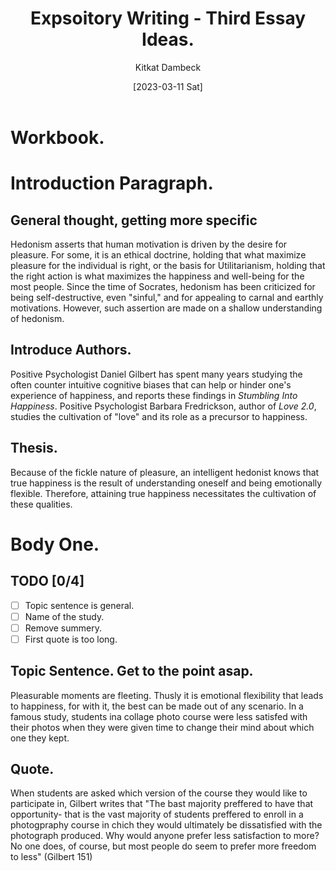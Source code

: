 #+DATE: [2023-03-11 Sat]
#+AUTHOR: Kitkat Dambeck
#+TITLE: Expsoitory Writing - Third Essay Ideas.

* Workbook. 
:LOGBOOK:
CLOCK: [2023-03-21 Tue 11:07]--[2023-03-21 Tue 11:11] =>  0:04
CLOCK: [2023-03-20 Mon 12:31]--[2023-03-20 Mon 13:34] =>  1:03
:END:

* Introduction Paragraph.
** General thought, getting more specific
Hedonism asserts that human motivation is driven by the desire for pleasure.
For some, it is an ethical doctrine, holding that what maximize pleasure for the individual is right, or the basis for Utilitarianism, holding that the right action is what maximizes the happiness and well-being for the most people. 
Since the time of Socrates, hedonism has been criticized for being self-destructive, even "sinful," and for appealing to carnal and earthly motivations.
However, such assertion are made on a shallow understanding of hedonism.
** Introduce Authors.
Positive Psychologist Daniel Gilbert has spent many years studying the often counter intuitive cognitive biases that can help or hinder one's experience of happiness, and reports these findings in /Stumbling Into Happiness/. 
Positive Psychologist Barbara Fredrickson, author of /Love 2.0/, studies the cultivation of "love" and its role as a precursor to happiness.
** Thesis.
Because of the fickle nature of pleasure, an intelligent hedonist knows that true happiness is the result of understanding oneself and being emotionally flexible. Therefore, attaining true happiness necessitates the cultivation of these qualities.
* Body One.
** TODO [0/4]
- [ ] Topic sentence is general.
- [ ] Name of the study.
- [ ] Remove summery.
- [ ] First quote is too long.
** Topic Sentence. Get to the point asap.
Pleasurable moments are fleeting.
Thusly it is emotional flexibility that leads to happiness, for with it, the best can be made out of any scenario.
In a famous study, students ina collage photo course were less satisfed with their photos when they were given time to change their mind about which one they kept.
** Quote.
When students are asked which version of the course they would like to participate in, Gilbert writes that
"The bast majority preffered to have that opportunity- that is the vast majority of students preffered to enroll in a photogpraphy course in chich they would ultimately be dissatisfied with the photograph produced. Why would anyone prefer less satisfaction to more? No one does, of course, but most people do seem to prefer more freedom to less" (Gilbert 151)
